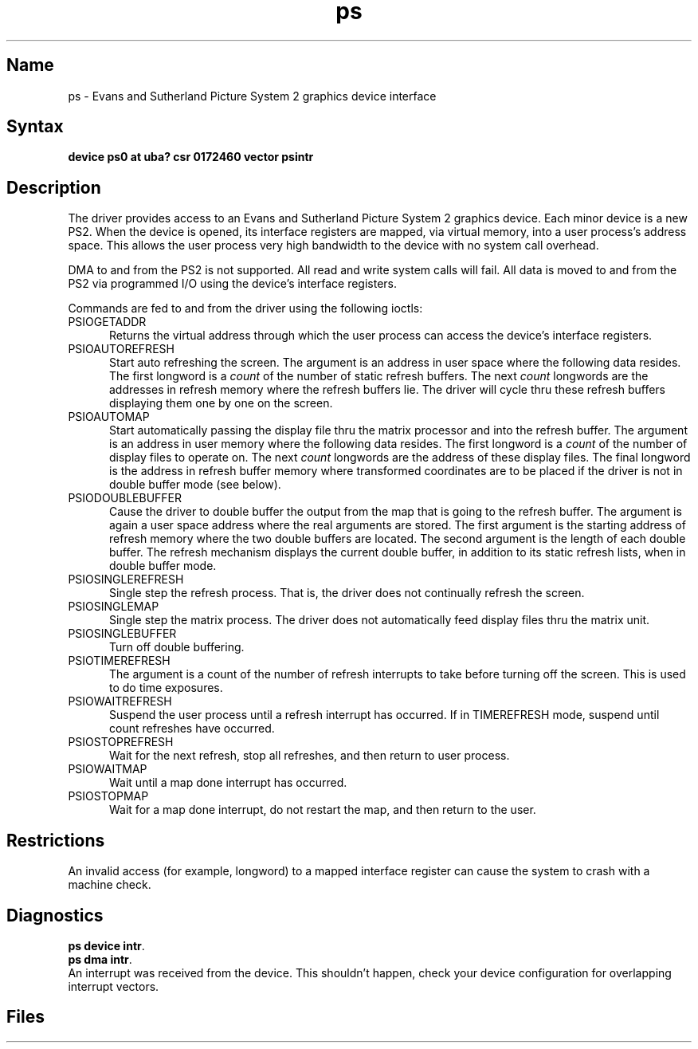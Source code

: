 .\" SCCSID: @(#)ps.4	8.1	9/11/90
.TH ps 4 VAX "" Unsupported
.SH Name
ps \- Evans and Sutherland Picture System 2 graphics device interface
.SH Syntax
.B "device ps0 at uba? csr 0172460 vector psintr"
.SH Description
The
.PN ps
driver provides access
to an Evans and
Sutherland Picture System 2 graphics device.
Each minor device is a new PS2.
When the device is opened, its interface registers are mapped,
via virtual memory, into a user process's address space.
This allows the user process very high bandwidth to the device
with no system call overhead.
.PP
DMA to and from the PS2 is not supported. All read and write
system calls will fail.
All data is moved to and from the PS2 via programmed I/O using
the device's interface registers.
.PP
Commands are fed to and from the driver using the following ioctls:
.TP 5
PSIOGETADDR
Returns the virtual address through which the user process can access
the device's interface registers.
.TP
PSIOAUTOREFRESH
Start auto refreshing the screen.
The argument is an address in user space where the following data resides.
The first longword is a
.I count
of the number of static refresh buffers.
The next
.I count
longwords are the addresses in refresh memory where
the refresh buffers lie.
The driver will cycle thru these refresh buffers displaying them one by one
on the screen.
.TP
PSIOAUTOMAP
Start automatically passing the display file thru the matrix processor and
into the refresh buffer.
The argument is an address in user memory where the following data resides.
The first longword is a
.I count
of the number of display files to operate on.
The next
.I count
longwords are the address of these display files.
The final longword is the address in refresh buffer memory where transformed
coordinates are to be placed if the driver is not in double buffer mode (see
below).
.TP
PSIODOUBLEBUFFER
Cause the driver to double buffer the output from the map that
is going to the refresh buffer.
The argument is again a user space address where the real arguments are stored.
The first argument is the starting address of refresh memory where the two
double buffers are located.
The second argument is the length of each double buffer.
The refresh mechanism displays the current double buffer, in addition
to its static refresh lists, when in double buffer mode.
.TP
PSIOSINGLEREFRESH
Single step the refresh process. That is, the driver does not continually
refresh the screen.
.TP
PSIOSINGLEMAP
Single step the matrix process.
The driver does not automatically feed display files thru the matrix unit.
.TP
PSIOSINGLEBUFFER
Turn off double buffering.
.TP
PSIOTIMEREFRESH
The argument is a count of the number of refresh interrupts to take
before turning off the screen.  This is used to do time exposures.
.TP
PSIOWAITREFRESH
Suspend the user process until a refresh interrupt has occurred.
If in TIMEREFRESH mode, suspend until count refreshes have occurred.
.TP
PSIOSTOPREFRESH
Wait for the next refresh, stop all refreshes, and then return to user process.
.TP
PSIOWAITMAP
Wait until a map done interrupt has occurred.
.TP
PSIOSTOPMAP
Wait for a map done interrupt, do not restart the map, and then
return to the user.
.SH Restrictions
An invalid access (for example, longword) to a mapped interface register
can cause the system to crash with a machine check.
.SH Diagnostics
.BR "ps device intr" .
.br
.BR "ps dma intr" .
.br
An interrupt was received from the device. 
This shouldn't happen,
check your device configuration for overlapping interrupt vectors.
.SH Files
.PN /dev/ps
